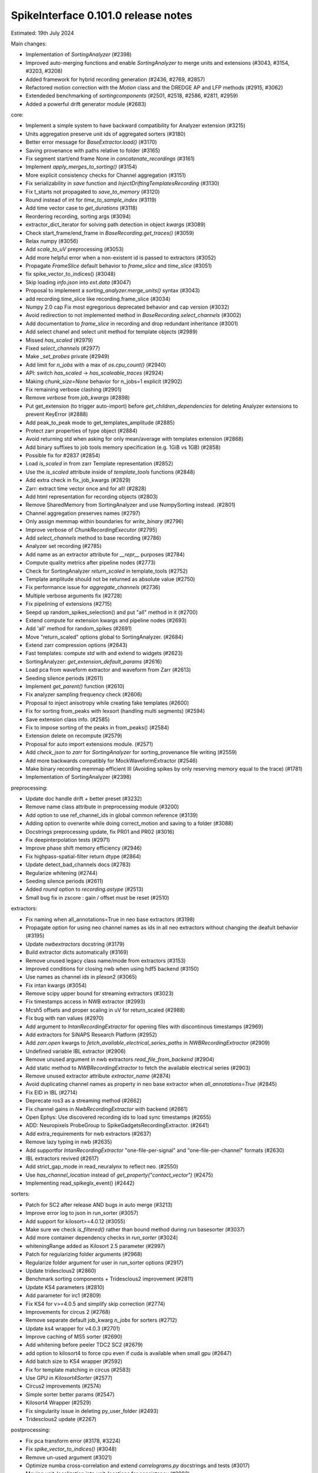 .. _release0.101.0:

SpikeInterface 0.101.0 release notes
------------------------------------

Estimated: 19th July 2024

Main changes:

* Implementation of `SortingAnalyzer` (#2398)
* Improved auto-merging functions and enable `SortingAnalyzer` to merge units and extensions (#3043, #3154, #3203, #3208)
* Added framework for hybrid recording generation (#2436, #2769, #2857)
* Refactored motion correction with the `Motion` class and the DREDGE AP and LFP methods (#2915, #3062)
* Extendeded benchmarking of `sortingcomponents` (#2501, #2518, #2586, #2811, #2959)
* Added a powerful drift generator module (#2683)

core:

* Implement a simple system to have backward compatibility for Analyzer extension (#3215)
* Units aggregation preserve unit ids of aggregated sorters (#3180)
* Better error message for `BaseExtractor.load()` (#3170)
* Saving provenance with paths relative to folder (#3165)
* Fix segment start/end frame None in `concatenate_recordings` (#3161)
* Implement `apply_merges_to_sorting()` (#3154)
* More explicit consistency checks for Channel aggregation  (#3151)
* Fix serializability in `save` function and `InjectDriftingTemplatesRecording` (#3130)
* Fix t_starts not propagated to `save_to_memory` (#3120)
* Round instead of int for `time_to_sample_index` (#3119)
* Add time vector case to `get_durations` (#3118)
* Reordering recording, sorting args (#3094)
* extractor_dict_iterator for solving path detection in object `kwargs` (#3089)
* Check start_frame/end_frame in `BaseRecording.get_traces()` (#3059)
* Relax numpy (#3056)
* Add `scale_to_uV` preprocessing (#3053)
* Add more helpful error when a non-existent id is passed to extractors (#3052)
* Propagate `FrameSlice` default behavior to `frame_slice` and `time_slice` (#3051)
* fix spike_vector_to_indices() (#3048)
* Skip loading `info.json` into `ext.data` (#3047)
* Proposal to implement a `sorting_analyzer.merge_units()` syntax (#3043)
* add recording.time_slice like recording.frame_slice (#3034)
* Numpy 2.0 cap Fix most egregorious deprecated behavior and cap version (#3032)
* Avoid redirection to not implemented method in `BaseRecording.select_channels` (#3002)
* Add documentation to `frame_slice` in recording and drop redundant inheritance (#3001)
* Add select chanel and select unit method for template objects (#2989)
* Missed `has_scaled` (#2979)
* Fixed `select_channels` (#2977)
* Make `_set_probes` private (#2949)
* Add limit for `n_jobs` with a max of `os.cpu_count()` (#2940)
* API: switch `has_scaled` -> `has_scaleable_traces` (#2924)
* Making `chunk_size=None` behavior for n_jobs=1 explicit (#2902)
* Fix remaining verbose clashing (#2901)
* Remove `verbose` from `job_kwargs` (#2898)
* Put get_extension (to trigger auto-import) before `get_children_dependencies` for deleting Analyzer extensions to prevent KeyError (#2888)
* Add peak_to_peak mode to get_templates_amplitude (#2885)
* Protect zarr properties of type object (#2884)
* Avoid returning std when asking for only mean/average with templates extension (#2868)
* Add binary suffixes to job tools memory specification (e.g. 1GiB vs 1GB) (#2858)
* Possible fix for #2837 (#2854)
* Load `is_scaled` in from zarr Template representation (#2852)
* Use the `is_scaled` attribute inside of `template_tools` functions (#2848)
* Add extra check in fix_job_kwargs (#2829)
* Zarr: extract time vector once and for all! (#2828)
* Add html representation for recording objects (#2803)
* Remove SharedMemory from SortingAnalyzer and use NumpySorting instead. (#2801)
* Channel aggregation preserves names (#2797)
* Only assign memmap within boundaries for `write_binary` (#2796)
* Improve verbose of  `ChunkRecordingExecutor` (#2795)
* Add `select_channels` method to base recording (#2786)
* Analyzer set recording (#2785)
* Add name as an extractor attribute for `__repr__` purposes (#2784)
* Compute quality metrics after pipeline nodes (#2773)
* Check for SortingAnalyzer `return_scaled` in template_tools (#2752)
* Template amplitude should not be returned as absolute value (#2750)
* Fix performance issue for `aggregate_channels` (#2736)
* Multiple verbose arguments fix (#2728)
* Fix pipelining of extensions (#2715)
* Seepd up random_spikes_selection() and put "all" method in it (#2700)
* Extend compute for extension kwargs and pipeline nodes (#2693)
* Add 'all' method for random_spikes (#2691)
* Move "return_scaled" options global to SortingAnalyzer. (#2684)
* Extend zarr compression options (#2643)
* Fast templates: compute `std` with and extend to widgets (#2623)
* SortingAnalyzer: `get_extension_default_params` (#2616)
* Load pca from waveform extractor and waveform from Zarr (#2613)
* Seeding silence periods (#2611)
* Implement `get_parent()` function (#2610)
* Fix analyzer sampling frequency check (#2606)
* Proposal to inject anisotropy while creating fake templates (#2600)
* Fix for sorting from_peaks with lexsort (handling multi segments) (#2594)
* Save extension class info. (#2585)
* Fix to impose sorting of the peaks in from_peaks() (#2584)
* Extension delete on recompute (#2579)
* Proposal for auto import extensions module. (#2571)
* Add `check_json` to `zarr` for `SortingAnalyzer` for sorting_provenance file writing (#2559)
* Add more backwards compatibly for MockWaveformExtractor (#2546)
* Make binary recording memmap efficient III (Avoiding spikes by only reserving memory equal to the trace) (#1781)
* Implementation of SortingAnalyzer (#2398)


preprocessing:

* Update doc handle drift + better preset (#3232)
* Remove name class attribute in preprocessing module (#3200)
* Add option to use ref_channel_ids in global common reference (#3139)
* Adding option to overwrite while doing correct_motion and saving to a folder (#3088)
* Docstrings preprocessing update, fix PR01 and PR02 (#3016)
* Fix deepinterpolation tests (#2971)
* Improve phase shift memory efficiency (#2946)
* Fix highpass-spatial-filter return dtype (#2864)
* Update detect_bad_channels docs (#2783)
* Regularize whitening (#2744)
* Seeding silence periods (#2611)
* Added `round` option to `recording.astype` (#2513)
* Small bug fix in zscore : gain / offset must be reset (#2510)



extractors:

* Fix naming when all_annotations=True in neo base extractors (#3198)
* Propagate option for using neo channel names as ids in all neo extractors without changing the deafult behavior (#3195)
* Update `nwbextractors` docstring (#3179)
* Build extractor dicts automatically (#3169)
* Remove unused legacy class name/mode from extractors (#3153)
* Improved conditions for closing nwb when using hdf5 backend (#3150)
* Use names as channel ids in plexon2 (#3065)
* Fix intan kwargs (#3054)
* Remove scipy upper bound for streaming extractors (#3023)
* Fix timestamps access in NWB extractor (#2993)
* Mcsh5 offsets and proper scaling in uV for return_scaled (#2988)
* Fix bug with nan values (#2970)
* Add argument to `IntanRecordingExtractor`  for opening files with discontinous timestamps (#2969)
* Add extractors for SiNAPS Research Platform (#2952)
* Add `zarr.open` kwargs to `fetch_available_electrical_series_paths` in `NWBRecordingExtractor` (#2909)
* Undefined variable IBL extractor (#2906)
* Remove unused argument in nwb extractors `read_file_from_backend` (#2904)
* Add static method to `NWBRecordingExtractor` to fetch the available electrical series (#2903)
* Remove unused extractor attribute `extractor_name` (#2874)
* Avoid duplicating channel names as property in neo base extractor when `all_annotations=True` (#2845)
* Fix EID in IBL (#2714)
* Deprecate ros3 as a streaming method (#2662)
* Fix channel gains in  `NwbRecordingExtractor`  with backend (#2661)
* Open Ephys: Use discovered recording ids to load sync timestamps (#2655)
* ADD: Neuropixels ProbeGroup to SpikeGadgetsRecordingExtractor. (#2641)
* Add extra_requirements for nwb extractors (#2637)
* Remove lazy typing in nwb (#2635)
* Add supportfor `IntanRecordingExtractor` "one-file-per-signal" and "one-file-per-channel" formats (#2630)
* IBL extractors revived (#2617)
* Add strict_gap_mode in read_neuralynx to reflect neo. (#2550)
* Use `has_channel_location` instead of `get_property("contact_vector")` (#2475)
* Implementing read_spikeglx_event() (#2442)

sorters:

* Patch for SC2 after release AND bugs in auto merge (#3213)
* Improve error log to json in run_sorter (#3057)
* Add support for kilosort>=4.0.12 (#3055)
* Make sure we check `is_filtered()` rather than bound method during run basesorter (#3037)
* Add more container dependency checks in `run_sorter` (#3024)
* whiteningRange added as Kilosort 2.5 parameter (#2997)
* Patch for regularizing folder arguments (#2968)
* Regularize folder argument for user in run_sorter options (#2917)
* Update tridesclous2 (#2860)
* Benchmark sorting components + Tridesclous2 improvement (#2811)
* Update KS4 parameters (#2810)
* Add parameter for irc1 (#2809)
* Fix KS4 for v>=4.0.5 and simplify skip correction (#2774)
* Improvements for circus  2 (#2768)
* Remove separate default job_kwarg `n_jobs` for sorters (#2712)
* Update ks4 wrapper for v4.0.3 (#2701)
* Improve caching of MS5 sorter (#2690)
* Add whitening before peeler TDC2 SC2 (#2679)
* add option to kilosort4 to force cpu even if cuda is available when small gpu (#2647)
* Add batch size to KS4 wrapper (#2592)
* Fix for template matching in circus (#2583)
* Use GPU in `Kilosort4Sorter` (#2577)
* Circus2 improvements (#2574)
* Simple sorter better params (#2547)
* Kilosort4 Wrapper (#2529)
* Fix singularity issue in deleting py_user_folder (#2493)
* Tridesclous2 update (#2267)

postprocessing:

* Fix pca transform error (#3178, #3224)
* Fix `spike_vector_to_indices()` (#3048)
* Remove un-used argument (#3021)
* Optimize numba cross-correlation and extend `correlograms.py` docstrings and tests (#3017)
* Moving unit_localization into unit_locations for consistency (#2992)
* Template similarity lags (#2941)
* Fix isi_histograms when using numba (#2632)
* Revert change in `set_params` for unit locations (#2624)

qualitymetrics:

* Fix nn pca_metric computation and update tests (#3138)
* Add `peak_to_peak` mode to SNR (#3009)
* Add test to check unit structure in quality metric calculator output (#2973)
* Fix math error in `sd_ratio` (#2964)
* Remove "waveforms" dependency for `compute_quality_metrics()` (#2707)
* `compute_synchrony_metrics` update (#2605)

curation:

* Add `apply_curation()` (#3208)
* Port auto-merge changes and refactor (#3203)
* Implement `apply_merges_to_sorting()` (#3154)
* Proposal of format to hold the manual curation information (#2933)
* Provide useful message if sorting used instead of analyzer for `remove_duplicate_units` (#2790)
* Fix split in more than 2 units and extend curation docs and tests (#2775)
* Enhancing curation : `get_potential_auto_merge()` (#2753)
* Make sure `has_exceeding_spikes` also checks for negative spikes. (#2727)
* Allow for `remove_excess_spikes` to remove negative spike times (#2716)
* Add function in addition to class option for `MergeUnitsSorting`, `SplitUnitSorting`, and `CurationSorting` (#2659)
* Allow `auto_merge` to work with `fast_templates` (#2551)

widgets:

* Channel ids sortingview (#3205)
* Since the gui now has curation we should allow users to set curation when making sorting summary (#3104)
* Add `plot_drift_raster_map` widget (#3068)
* Fix bug in `plot_potential_merges` (#3044)
* Add `peaks_on_probe` widget. (#3022)
* Plot potential merges (#3003)
* Fix the new way of handling cmap in matpltolib. This fix the matplotib 3.9 problem related to this. (#2891)
* Extend plot waveforms/templates to Templates object (#2856)
* Fix bug in plot templates (#2850)
* Add errors to `ensure` functions  in `Base` of widgets (#2791)
* Add `color_channels` option in in plot_probe_map (#2740)
* Extend capabilities of plot_traces and spikes_on_traces (#2737)
* Enable waveform-less plot templates (#2692)
* Fix depth location in spikes on traces map (#2676)
* Improve spikes on traces (#2646)

generation:

* Remove unit_params_range from generate.py (#3121)
* Out-of-place multiply needed when using amplitude scaling in the drifty hybrid recording (#3115)
* Update tests against template library (#3000)
* Add select channel and select unit method for template objects (#2989)
* Template fetching methods (#2857)
* Load `is_scaled` in from zarr Template representation (#2852)
* Add `is_scaled` to `Templates` object (#2842)
* Add template `generate_recording_from_template_database` (#2769)
* Add a missing seed in  generator (#2706)
* Generate drift (#2683)
* Changing the generation of fake template with a decaying exponential and fix torch locally exclusive (#2674)
* Proposal to inject anisotropy while creating fake templates (#2600)
* Fix scaling of inject templates with copy (#2521)
* Tools for Generation of Hybrid recordings (#2436)
* Remove default values used as expressions in `generate.py`. (#2345)


sortingcomponents:

* Fix estimate_motion when time_vector is set (#3218)
* Fix select peaks (#3132)
* Dredge lfp and dredge ap (#3062)
* Use "available" for memory caching (#3008)
* get_spike_prototype can have NaN sometimes (#2980)
* Benchmarks components: plotting utils (#2959)
* Internal motion API, aka `Motion` object (#2915)
* Components of SC2 (#2870)
* Benchmark sorting components + Tridesclous2 improvement (#2811)
* Change "idw" to "kriging" in spatial_interpolation_kernel parameters (#2708)
* Benchmarks for sorting components (#2586)
* Fix for template matching in circus (#2583)
* Circus2 improvements (#2574)
* Matched filtering to enhance peak detection (#2259)
* Benchmark matching (#2518)
* Initial benchmark components refactor (#2502)
* Remove WaveformExtractor from Templates matching (#2485)


documentation:

* Analyzer docstring cleanup (#3220)
* Eradicate sphinx warnings (#3188)
* Convert doc references from `wf_extractor` -> `sorting_analyzer` (#3185)
* Add explainer of compute always computing in the analyzer (vs WaveformExtractor behavior) documentation (#3173)
* Extend docs and API for generation module (#3167)
* analyse -> analyze in Neuropixels docs (#3143)
* Add pooch to docs extra (#3124)
* Docstrings extractors update, fix PR01 and PR02 #3016 (#3076)
* Unify compute_isi_violation docs and add UltraMegaSort2000 citation (#3070)
* Correct docs and docstrings for compute_template_metric units (#3066)
* Add `bool` type hint to functions in core module (#3064)
* Fix the probe handling tutorial (#3063)
* Add more helpful error when a non-existent id is passed to extractors (#3052)
* Docstrings preprocessing update, fix PR01 and PR02 (#3016)
* Add documentation to `frame_slice` in recording and drop redundant inheritance (#3001)
* Add a jQuery extension to enable search (#2962)
* Standardize colon spacing in docstrings (#2950)
* Make a how to loading data into a Sorting manually (#2944)
* Add references to documentation page (#2938)
* Standardise qualitymetrics docstrings to numpydocs standard (#2935)
* Add `_params_descriptions` for simple sorter (#2894)
* Extend docstrings for amplitude scaling and collisions (#2893)
* Improve `save_to_folder` docstring (#2873)
* Unpin sphinx and add networkx dependency. (#2861)
* Switch `Visualise` to `Visualize` (#2830)
* Add typing to `write_binary_recording` (#2794)
* Update detect_bad_channels docs (#2783)
* Reorganising documentation into Getting Started, Tutorial and How To (#2778)
* Switch exporters docs to `SortingAnalyzer` (#2762)
* Update amplitude cutoff documentation (#2756)
* Update SortingAnalyzer docs (see #2711) (#2719)
* Add basic repr to `Templates` object (#2718)
* Fix example broken by #2684 (#2717)
* Add a "how to" for combining recordings  (#2713)
* Fix SortingAnalyzer tutorial (#2648)
* Sync documentation with bug fixes (#2645)
* WaveformExtractor -> SortingAnalyzer doc page (#2633)
* Update get_started.rst with info for reloading saved binaries (#2622)
* Analyzer core extension: improve docstrings (#2608)
* Improve documentation for excess spikes error in `FrameSliceSorting`. (#2604)
* Put SortingAnalyzer in get started (#2582)
* Clarify status of main and Sortinganalyzer (#2580)
* Add note about recommendation not to change batch size in Kilosort1-3 (#2564)
* `SortingAnalyzer` core documentation (#2563)
* Cleanup of modules gallery docs (post SorterAnalyzer) (#2552)
* Add note to explain that Command Prompt is currently the only officially supported shell for Windows (#2494)
* Add documentation of preprocessing and sorting split by channel group. (#2316)
* `SortingAnalyzer` in "how to" analyze neuropixels (#2520)

continuous integration:

* Add test_extractors to full test with codecov (#3141)
* Add plexon2 tests action for install wine and drop full (linux only) tests (#3101)
* Add machinery to run test only on changed files (#3084)
* Remove cached dependencies (#3080)
* Add macos and windows to cache cron jobs (#3075)
* Update cron job for `installation_tips` (#3038)
* Improve profile imports test (#2955)
* Modify CI for new dev version criteria (#2636)
* update all CI actions (#2460)

packaging:

* Add ibllib to test requirements (#3090)
* Relax numpy (#3056)
* Set DEV=True until release (#3036)
* Remove neo top level imports (#2991)
* Improve import times with full (#2983)
* Remove upper bound in scipy dependency for full install (#2956)
* Improve profile imports test (#2955)
* Fix marker collection to work on windows (#2947)
* Remove numba type signature to prevent compilation of numba functions at import (#2932)
* Switch `calculate_pc_metrics` to `compute_pc_metrics` for api consistency (#2925)
* Regularised the API from parent_recording to recording in zero_channel_pad (#2923)
* Update curation module to use `sorting` argument rather than `parent_sorting` (#2922)
* Fix the new way of handling cmap in matpltolib. This fix the matplotib 3.9 problem related to this. (#2891)
* Protect hdbscan import in `TdCClustering` (#2876)
* Pin matplotlib dependency (#2866)
* Unpin sphinx and add networkx dependency. (#2861)
* Add safeguard for probeinterface use of `read_spikegadgets` (#2833)
* Update codecov badge (#2481)

testing:

* Add a couple of seeds in tests (#3189)
* Add test_extractors to full test with codecov (#3141)
* Add streaming extractor tests to main  test script (#3129)
* Add plexon2 tests action for install wine and drop full (linux only) tests (#3101)
* Mark failing sorter test on Windows*Python3.12 as xfail (#3091)
* Add macos and windows to cache cron jobs (#3075)
* Remove duplicate function from common test suite. (#3058)
* Numpy 2.0 cap Fix most egregorious deprecated behavior and cap version (#3032)
* Remove unittest from postprocessing (#2984)
* Fix deepinterpolation tests (#2971)
* Make easier env vars for local testing (#2951)
* Fix marker collection to work on windows (#2947)
* Remove unused imports in ibl test (#2939)
* Add tests for windows and mac (#2937)
* Add Mac skip for plexon2 Neo test (#2931)
* Remove mearec from testing functions (#2930)
* Remove cache folder (#2927)
* Remove toy_example from test codebase (2) (#2920)
* Remove toy example from test codebase (1) (#2916)
* Fix codecov testing (#2777)
* Speed up test_sorting_s3_nwb_zarr (#2767)
* Fix full tests (#2665)
* Fix typo in fast templates test (#2651)
* update all CI actions (#2460)

Contributors:

* @AnujVader
* @Ashkees
* @Djoels
* @DradeAW
* @HDClark94
* @JoeZiminski
* @NinelK
* @RobertoDF
* @alejoe91
* @bagibence
* @chrishalcrow
* @cwindolf
* @gkBCCN
* @h-mayorquin
* @jakeswann1
* @jsiegle
* @khl02007
* @manimoh
* @naterenegar
* @nikhilchandra
* @paulrignanese
* @remi-pr
* @samuelgarcia
* @yger
* @zm711
